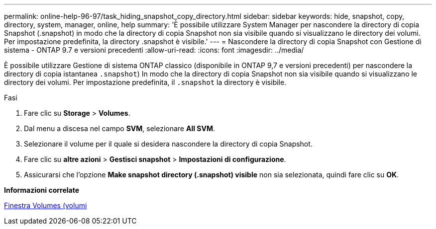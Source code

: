 ---
permalink: online-help-96-97/task_hiding_snapshot_copy_directory.html 
sidebar: sidebar 
keywords: hide, snapshot, copy, directory, system, manager, online, help 
summary: 'È possibile utilizzare System Manager per nascondere la directory di copia Snapshot (.snapshot) in modo che la directory di copia Snapshot non sia visibile quando si visualizzano le directory dei volumi. Per impostazione predefinita, la directory .snapshot è visibile.' 
---
= Nascondere la directory di copia Snapshot con Gestione di sistema - ONTAP 9.7 e versioni precedenti
:allow-uri-read: 
:icons: font
:imagesdir: ../media/


[role="lead"]
È possibile utilizzare Gestione di sistema ONTAP classico (disponibile in ONTAP 9,7 e versioni precedenti) per nascondere la directory di copia istantanea  `.snapshot`) In modo che la directory di copia Snapshot non sia visibile quando si visualizzano le directory dei volumi. Per impostazione predefinita, il `.snapshot` la directory è visibile.

.Fasi
. Fare clic su *Storage* > *Volumes*.
. Dal menu a discesa nel campo *SVM*, selezionare *All SVM*.
. Selezionare il volume per il quale si desidera nascondere la directory di copia Snapshot.
. Fare clic su *altre azioni* > *Gestisci snapshot* > *Impostazioni di configurazione*.
. Assicurarsi che l'opzione *Make snapshot directory (.snapshot) visible* non sia selezionata, quindi fare clic su *OK*.


*Informazioni correlate*

xref:reference_volumes_window.adoc[Finestra Volumes (volumi]
